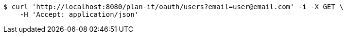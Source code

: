 [source,bash]
----
$ curl 'http://localhost:8080/plan-it/oauth/users?email=user@email.com' -i -X GET \
    -H 'Accept: application/json'
----